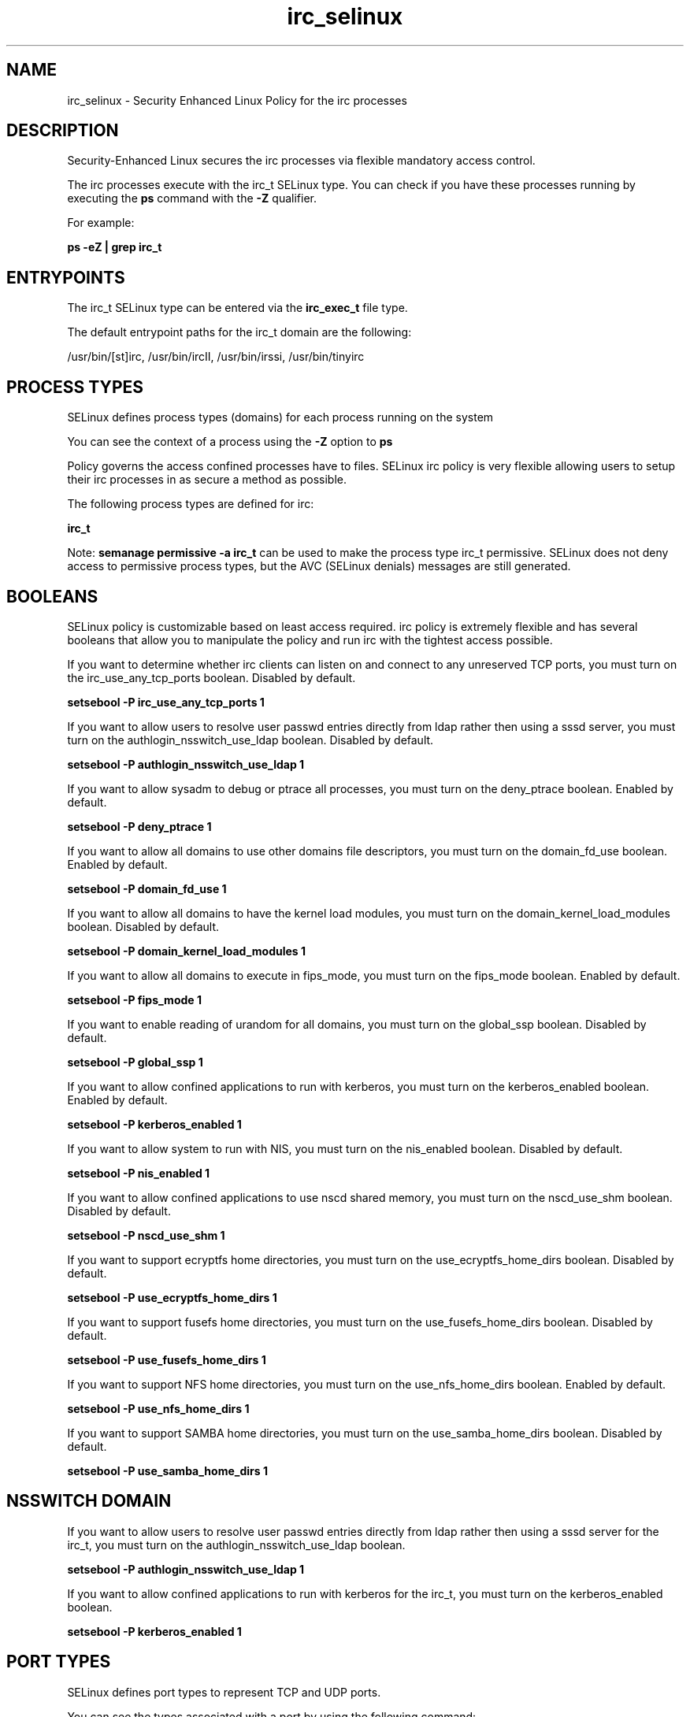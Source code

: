.TH  "irc_selinux"  "8"  "13-01-16" "irc" "SELinux Policy documentation for irc"
.SH "NAME"
irc_selinux \- Security Enhanced Linux Policy for the irc processes
.SH "DESCRIPTION"

Security-Enhanced Linux secures the irc processes via flexible mandatory access control.

The irc processes execute with the irc_t SELinux type. You can check if you have these processes running by executing the \fBps\fP command with the \fB\-Z\fP qualifier.

For example:

.B ps -eZ | grep irc_t


.SH "ENTRYPOINTS"

The irc_t SELinux type can be entered via the \fBirc_exec_t\fP file type.

The default entrypoint paths for the irc_t domain are the following:

/usr/bin/[st]irc, /usr/bin/ircII, /usr/bin/irssi, /usr/bin/tinyirc
.SH PROCESS TYPES
SELinux defines process types (domains) for each process running on the system
.PP
You can see the context of a process using the \fB\-Z\fP option to \fBps\bP
.PP
Policy governs the access confined processes have to files.
SELinux irc policy is very flexible allowing users to setup their irc processes in as secure a method as possible.
.PP
The following process types are defined for irc:

.EX
.B irc_t
.EE
.PP
Note:
.B semanage permissive -a irc_t
can be used to make the process type irc_t permissive. SELinux does not deny access to permissive process types, but the AVC (SELinux denials) messages are still generated.

.SH BOOLEANS
SELinux policy is customizable based on least access required.  irc policy is extremely flexible and has several booleans that allow you to manipulate the policy and run irc with the tightest access possible.


.PP
If you want to determine whether irc clients can listen on and connect to any unreserved TCP ports, you must turn on the irc_use_any_tcp_ports boolean. Disabled by default.

.EX
.B setsebool -P irc_use_any_tcp_ports 1

.EE

.PP
If you want to allow users to resolve user passwd entries directly from ldap rather then using a sssd server, you must turn on the authlogin_nsswitch_use_ldap boolean. Disabled by default.

.EX
.B setsebool -P authlogin_nsswitch_use_ldap 1

.EE

.PP
If you want to allow sysadm to debug or ptrace all processes, you must turn on the deny_ptrace boolean. Enabled by default.

.EX
.B setsebool -P deny_ptrace 1

.EE

.PP
If you want to allow all domains to use other domains file descriptors, you must turn on the domain_fd_use boolean. Enabled by default.

.EX
.B setsebool -P domain_fd_use 1

.EE

.PP
If you want to allow all domains to have the kernel load modules, you must turn on the domain_kernel_load_modules boolean. Disabled by default.

.EX
.B setsebool -P domain_kernel_load_modules 1

.EE

.PP
If you want to allow all domains to execute in fips_mode, you must turn on the fips_mode boolean. Enabled by default.

.EX
.B setsebool -P fips_mode 1

.EE

.PP
If you want to enable reading of urandom for all domains, you must turn on the global_ssp boolean. Disabled by default.

.EX
.B setsebool -P global_ssp 1

.EE

.PP
If you want to allow confined applications to run with kerberos, you must turn on the kerberos_enabled boolean. Enabled by default.

.EX
.B setsebool -P kerberos_enabled 1

.EE

.PP
If you want to allow system to run with NIS, you must turn on the nis_enabled boolean. Disabled by default.

.EX
.B setsebool -P nis_enabled 1

.EE

.PP
If you want to allow confined applications to use nscd shared memory, you must turn on the nscd_use_shm boolean. Disabled by default.

.EX
.B setsebool -P nscd_use_shm 1

.EE

.PP
If you want to support ecryptfs home directories, you must turn on the use_ecryptfs_home_dirs boolean. Disabled by default.

.EX
.B setsebool -P use_ecryptfs_home_dirs 1

.EE

.PP
If you want to support fusefs home directories, you must turn on the use_fusefs_home_dirs boolean. Disabled by default.

.EX
.B setsebool -P use_fusefs_home_dirs 1

.EE

.PP
If you want to support NFS home directories, you must turn on the use_nfs_home_dirs boolean. Enabled by default.

.EX
.B setsebool -P use_nfs_home_dirs 1

.EE

.PP
If you want to support SAMBA home directories, you must turn on the use_samba_home_dirs boolean. Disabled by default.

.EX
.B setsebool -P use_samba_home_dirs 1

.EE

.SH NSSWITCH DOMAIN

.PP
If you want to allow users to resolve user passwd entries directly from ldap rather then using a sssd server for the irc_t, you must turn on the authlogin_nsswitch_use_ldap boolean.

.EX
.B setsebool -P authlogin_nsswitch_use_ldap 1
.EE

.PP
If you want to allow confined applications to run with kerberos for the irc_t, you must turn on the kerberos_enabled boolean.

.EX
.B setsebool -P kerberos_enabled 1
.EE

.SH PORT TYPES
SELinux defines port types to represent TCP and UDP ports.
.PP
You can see the types associated with a port by using the following command:

.B semanage port -l

.PP
Policy governs the access confined processes have to these ports.
SELinux irc policy is very flexible allowing users to setup their irc processes in as secure a method as possible.
.PP
The following port types are defined for irc:

.EX
.TP 5
.B ircd_port_t
.TP 10
.EE


Default Defined Ports:
tcp 6667,6697
.EE
.SH "MANAGED FILES"

The SELinux process type irc_t can manage files labeled with the following file types.  The paths listed are the default paths for these file types.  Note the processes UID still need to have DAC permissions.

.br
.B cifs_t


.br
.B ecryptfs_t

	/home/[^/]*/\.Private(/.*)?
.br
	/home/[^/]*/\.ecryptfs(/.*)?
.br
	/home/pwalsh/\.Private(/.*)?
.br
	/home/pwalsh/\.ecryptfs(/.*)?
.br
	/home/dwalsh/\.Private(/.*)?
.br
	/home/dwalsh/\.ecryptfs(/.*)?
.br
	/var/lib/xguest/home/xguest/\.Private(/.*)?
.br
	/var/lib/xguest/home/xguest/\.ecryptfs(/.*)?
.br

.br
.B fusefs_t


.br
.B irc_home_t

	/home/[^/]*/\.irssi(/.*)?
.br
	/home/[^/]*/\.ircmotd
.br
	/home/pwalsh/\.irssi(/.*)?
.br
	/home/pwalsh/\.ircmotd
.br
	/home/dwalsh/\.irssi(/.*)?
.br
	/home/dwalsh/\.ircmotd
.br
	/var/lib/xguest/home/xguest/\.irssi(/.*)?
.br
	/var/lib/xguest/home/xguest/\.ircmotd
.br

.br
.B irc_tmp_t


.br
.B nfs_t


.br
.B user_home_t

	/home/[^/]*/.+
.br
	/home/pwalsh/.+
.br
	/home/dwalsh/.+
.br
	/var/lib/xguest/home/xguest/.+
.br

.SH FILE CONTEXTS
SELinux requires files to have an extended attribute to define the file type.
.PP
You can see the context of a file using the \fB\-Z\fP option to \fBls\bP
.PP
Policy governs the access confined processes have to these files.
SELinux irc policy is very flexible allowing users to setup their irc processes in as secure a method as possible.
.PP

.PP
.B STANDARD FILE CONTEXT

SELinux defines the file context types for the irc, if you wanted to
store files with these types in a diffent paths, you need to execute the semanage command to sepecify alternate labeling and then use restorecon to put the labels on disk.

.B semanage fcontext -a -t irc_conf_t '/srv/irc/content(/.*)?'
.br
.B restorecon -R -v /srv/myirc_content

Note: SELinux often uses regular expressions to specify labels that match multiple files.

.I The following file types are defined for irc:


.EX
.PP
.B irc_conf_t
.EE

- Set files with the irc_conf_t type, if you want to treat the files as irc configuration data, usually stored under the /etc directory.


.EX
.PP
.B irc_exec_t
.EE

- Set files with the irc_exec_t type, if you want to transition an executable to the irc_t domain.

.br
.TP 5
Paths:
/usr/bin/[st]irc, /usr/bin/ircII, /usr/bin/irssi, /usr/bin/tinyirc

.EX
.PP
.B irc_home_t
.EE

- Set files with the irc_home_t type, if you want to store irc files in the users home directory.

.br
.TP 5
Paths:
/home/[^/]*/\.irssi(/.*)?, /home/[^/]*/\.ircmotd, /home/pwalsh/\.irssi(/.*)?, /home/pwalsh/\.ircmotd, /home/dwalsh/\.irssi(/.*)?, /home/dwalsh/\.ircmotd, /var/lib/xguest/home/xguest/\.irssi(/.*)?, /var/lib/xguest/home/xguest/\.ircmotd

.EX
.PP
.B irc_log_home_t
.EE

- Set files with the irc_log_home_t type, if you want to store irc log files in the users home directory.

.br
.TP 5
Paths:
/home/[^/]*/irclogs(/.*)?, /home/pwalsh/irclogs(/.*)?, /home/dwalsh/irclogs(/.*)?, /var/lib/xguest/home/xguest/irclogs(/.*)?

.EX
.PP
.B irc_tmp_t
.EE

- Set files with the irc_tmp_t type, if you want to store irc temporary files in the /tmp directories.


.PP
Note: File context can be temporarily modified with the chcon command.  If you want to permanently change the file context you need to use the
.B semanage fcontext
command.  This will modify the SELinux labeling database.  You will need to use
.B restorecon
to apply the labels.

.SH "COMMANDS"
.B semanage fcontext
can also be used to manipulate default file context mappings.
.PP
.B semanage permissive
can also be used to manipulate whether or not a process type is permissive.
.PP
.B semanage module
can also be used to enable/disable/install/remove policy modules.

.B semanage port
can also be used to manipulate the port definitions

.B semanage boolean
can also be used to manipulate the booleans

.PP
.B system-config-selinux
is a GUI tool available to customize SELinux policy settings.

.SH AUTHOR
This manual page was auto-generated using
.B "sepolicy manpage"
by Dan Walsh.

.SH "SEE ALSO"
selinux(8), irc(8), semanage(8), restorecon(8), chcon(1), sepolicy(8)
, setsebool(8)